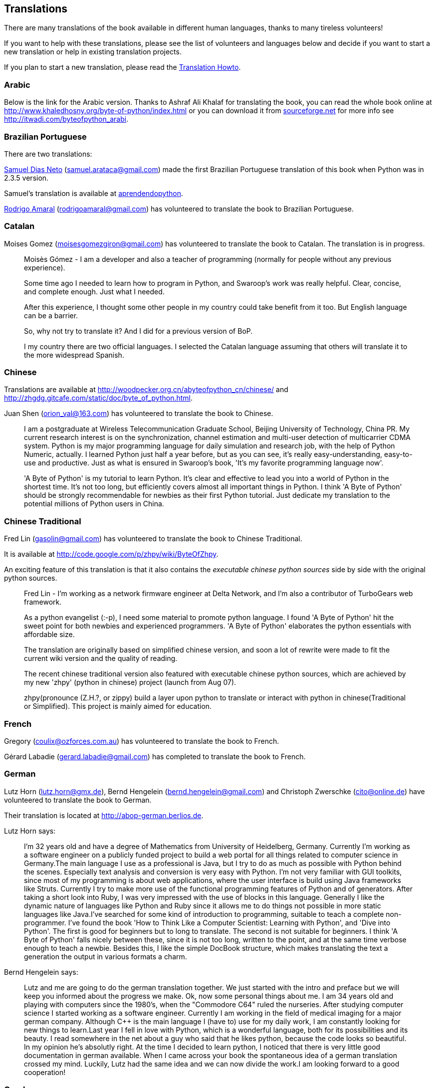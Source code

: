 [[translations]]
== Translations

There are many translations of the book available in different human languages, thanks to many
tireless volunteers!

If you want to help with these translations, please see the list of volunteers and languages below
and decide if you want to start a new translation or help in existing translation projects.

If you plan to start a new translation, please read the <<translation_howto,Translation Howto>>.

=== Arabic

Below is the link for the Arabic version. Thanks to Ashraf Ali Khalaf for translating the book, you
can read the whole book online at http://www.khaledhosny.org/byte-of-python/index.html or you can
download it from
http://downloads.sourceforge.net/omlx/byteofpython_arabic.pdf?use_mirror=osdn[sourceforge.net] for
more info see http://itwadi.com/byteofpython_arabi.

=== Brazilian Portuguese

There are two translations:

http://www.samueldiasneto.com/aprendendopython/index.html[Samuel Dias Neto]
(samuel.arataca@gmail.com) made the first Brazilian Portuguese translation of this book when Python
was in 2.3.5 version.

Samuel's translation is available at
http://www.samueldiasneto.com/aprendendopython/index.html[aprendendopython].

http://rodrigoamaral.net[Rodrigo Amaral] (rodrigoamaral@gmail.com) has volunteered to translate the
book to Brazilian Portuguese.

=== Catalan

Moises Gomez (moisesgomezgiron@gmail.com) has volunteered to translate the book to Catalan.  The
translation is in progress.

__________________________________________________
Moisès Gómez - I am a developer and also a teacher of programming (normally for people without any
previous experience).

Some time ago I needed to learn how to program in Python, and Swaroop's work was really
helpful. Clear, concise, and complete enough. Just what I needed.

After this experience, I thought some other people in my country could take benefit from
it too. But English language can be a barrier.

So, why not try to translate it? And I did for a previous version of BoP.

I my country there are two official languages. I selected the Catalan language assuming that others
will translate it to the more widespread Spanish.
__________________________________________________

=== Chinese

Translations are available at http://woodpecker.org.cn/abyteofpython_cn/chinese/ and
http://zhgdg.gitcafe.com/static/doc/byte_of_python.html.

Juan Shen (orion_val@163.com) has volunteered to translate the book to Chinese.

__________________________________________________
I am a postgraduate at Wireless Telecommunication Graduate School,
Beijing University of Technology, China PR. My current research
interest is on the synchronization, channel estimation and
multi-user detection of multicarrier CDMA system. Python is my major
programming language for daily simulation and research job, with the
help of Python Numeric, actually. I learned Python just half a year
before, but as you can see, it's really easy-understanding,
easy-to-use and productive. Just as what is ensured in Swaroop's
book, 'It's my favorite programming language now'.

'A Byte of Python' is my tutorial to learn Python. It's clear and
effective to lead you into a world of Python in the shortest time.
It's not too long, but efficiently covers almost all important
things in Python. I think 'A Byte of Python' should be strongly
recommendable for newbies as their first Python tutorial. Just
dedicate my translation to the potential millions of Python users in
China.
__________________________________________________

=== Chinese Traditional

Fred Lin (gasolin@gmail.com) has volunteered to translate the book to Chinese Traditional.

It is available at http://code.google.com/p/zhpy/wiki/ByteOfZhpy.

An exciting feature of this translation is that it also contains the _executable chinese python
sources_ side by side with the original python sources.

__________________________________________________
Fred Lin - I'm working as a network firmware engineer at Delta Network, and I'm also a contributor
of TurboGears web framework.

As a python evangelist (:-p), I need some material to promote python language. I found 'A Byte of
Python' hit the sweet point for both newbies and experienced programmers. 'A Byte of Python'
elaborates the python essentials with affordable size.

The translation are originally based on simplified chinese version, and soon a lot of rewrite were
made to fit the current wiki version and the quality of reading.

The recent chinese traditional version also featured with executable chinese python sources, which
are achieved by my new 'zhpy' (python in chinese) project (launch from Aug 07).

zhpy(pronounce (Z.H.?, or zippy) build a layer upon python to translate or interact with python in
chinese(Traditional or Simplified). This project is mainly aimed for education.
__________________________________________________

=== French

Gregory (coulix@ozforces.com.au) has volunteered to translate the book to French.

Gérard Labadie (gerard.labadie@gmail.com) has completed to translate the book to French.

=== German

Lutz Horn (lutz.horn@gmx.de), Bernd Hengelein (bernd.hengelein@gmail.com) and Christoph Zwerschke
(cito@online.de) have volunteered to translate the book to German.

Their translation is located at http://abop-german.berlios.de.

Lutz Horn says:

__________________________________________________
I'm 32 years old and have a degree of Mathematics from University of Heidelberg, Germany. Currently
I'm working as a software engineer on a publicly funded project to build a web portal for all
things related to computer science in Germany.The main language I use as a professional is Java,
but I try to do as much as possible with Python behind the scenes. Especially text analysis and
conversion is very easy with Python. I'm not very familiar with GUI toolkits, since most of my
programming is about web applications, where the user interface is build using Java frameworks like
Struts. Currently I try to make more use of the functional programming features of Python and of
generators.  After taking a short look into Ruby, I was very impressed with the use of blocks in
this language. Generally I like the dynamic nature of languages like Python and Ruby since it
allows me to do things not possible in more static languages like Java.I've searched for some kind
of introduction to programming, suitable to teach a complete non-programmer. I've found the book
'How to Think Like a Computer Scientist: Learning with Python', and 'Dive into Python'. The first
is good for beginners but to long to translate. The second is not suitable for beginners. I think
'A Byte of Python' falls nicely between these, since it is not too long, written to the point, and
at the same time verbose enough to teach a newbie. Besides this, I like the simple DocBook
structure, which makes translating the text a generation the output in various formats a charm.
__________________________________________________

Bernd Hengelein says:

__________________________________________________
Lutz and me are going to do the german translation together. We just started with the intro and
preface but we will keep you informed about the progress we make. Ok, now some personal things
about me. I am 34 years old and playing with computers since the 1980's, when the "Commodore C64"
ruled the nurseries. After studying computer science I started working as a software
engineer. Currently I am working in the field of medical imaging for a major german
company. Although C++ is the main language I (have to) use for my daily work, I am constantly
looking for new things to learn.Last year I fell in love with Python, which is a wonderful
language, both for its possibilities and its beauty. I read somewhere in the net about a guy who
said that he likes python, because the code looks so beautiful. In my opinion he's absolutly
right. At the time I decided to learn python, I noticed that there is very little good
documentation in german available. When I came across your book the spontaneous idea of a german
translation crossed my mind. Luckily, Lutz had the same idea and we can now divide the work.I am
looking forward to a good cooperation!
__________________________________________________

=== Greek

The Greek Ubuntu Community http://wiki.ubuntu-gr.org/byte-of-python-el[translated the book in
Greek], for use in our on-line asynchronous Python lessons that take place in our forums. Contact
https://twitter.com/savvasradevic[@savvasradevic] for more information.

=== Indonesian

Daniel (daniel.mirror@gmail.com) is translating the book to Indonesian at
http://python.or.id/moin.cgi/ByteofPython.

Wisnu Priyambodo (cibermen@gmail.com) also has volunteered to translate the book to Indonesian.

Also, Bagus Aji Santoso (baguzzzaji@gmail.com) has volunteered.

=== Italian

Enrico Morelli (mr.mlucci@gmail.com) and Massimo Lucci (morelli@cerm.unifi.it) have volunteered to
translate the book to Italian.

The Italian translation is present at http://www.gentoo.it/Programmazione/byteofpython.

__________________________________________________
_Massimo Lucci and Enrico Morelli_ - we are working at the University of Florence (Italy) -
Chemistry Department. I (Massimo) as service engineer and system administrator for Nuclear Magnetic
Resonance Spectrometers; Enrico as service engineer and system administrator for our CED and
parallel / clustered systems. We are programming on python since about seven years, we had
experience working with Linux platforms since ten years. In Italy we are responsible and
administrator for www.gentoo.it web site for Gentoo/Linux distrubution and www.nmr.it (now under
construction) for Nuclear Magnetic Resonance applications and Congress Organization and
Managements.That's all! We are impressed by the smart language used on your Book and we think this
is essential for approaching the Python to new users (we are thinking about hundred of students and
researcher working on our labs).
__________________________________________________

=== Japanese

Shunro Dozono (dozono@gmail.com) is translating the book to Japanese.

=== Mongolian

Ariunsanaa Tunjin (luftballons2010@gmail.com) has volunteered to translate the book to Mongolian.

_Update on Nov 22, 2009_ : Ariunsanaa is on the verge of completing the translation.

=== Norwegian (bokmål)

Eirik Vågeskar is a high school student at
http://no.wikipedia.org/wiki/Sandvika_videreg%C3%A5ende_skole[Sandvika videregående skole] in
Norway, a http://forbedre.blogspot.com/[blogger] and currently translating the book to Norwegian
(bokmål).

__________________________________________________
_Eirik Vågeskar_: I have always wanted to program, but because I speak a small language, the
learning process was much harder. Most tutorials and books are written in very technical English,
so most high school graduates will not even have the vocabulary to understand what the tutorial is
about. When I discovered this book, all my problems were solved. "A Byte of Python" used simple
non-technical language to explain a programming language that is just as simple, and these two
things make learning Python fun. After reading half of the book, I decided that the book was worth
translating. I hope the translation will help people who have found themself in the same situation
as me (especially young people), and maybe help spread interest for the language among people with
less technical knowledge.
__________________________________________________

=== Polish

Dominik Kozaczko (dominik@kozaczko.info) has volunteered to translate the book to
Polish. Translation is in progress and it's main page is available here:
http://python.edu.pl/byteofpython/[Ukąś Pythona].

_Update_ : The translation is complete and ready as of Oct 2, 2009. Thanks to Dominik, his two
 students and their friend for their time and effort!

__________________________________________________
_Dominik Kozaczko_ - I'm a Computer Science and Information Technology teacher.
__________________________________________________

=== Portuguese

Fidel Viegas (fidel.viegas@gmail.com) has volunteered to translate the book to Portuguese.

=== Romanian

Paul-Sebastian Manole (brokenthorn@gmail.com) has volunteered to translate this book to Romanian.

__________________________________________________
_Paul-Sebastian Manole_ - I'm a second year Computer Science student at Spiru Haret University,
here in Romania. I'm more of a self-taught programmer and decided to learn a new language,
Python. The web told me there was no better way to do so but read ''A Byte of Python''. That's how
popular this book is (congratulations to the author for writing such an easy to read book). I
started liking Python so I decided to help translate the latest version of Swaroop's book in
Romanian. Although I could be the one with the first initiative, I'm just one volunteer so if you
can help, please join me.
__________________________________________________

=== Russian

Vladimir Smolyar (v_2e@ukr.net) has completed a Russian translation at
http://wombat.org.ua/AByteOfPython/.

=== Ukranian

Averkiev Andrey (averkiyev@ukr.net) has volunteered to translate the book to Russian, and perhaps
Ukranian (time permitting).

=== Serbian

"BugSpice" (amortizerka@gmail.com) has completed a Serbian translation:

__________________________________________________
You can download it from http://www.sendspace.com/filegroup/DlNY1mF7DFqNt4e61LvVug (Latin and
Cyrillic serbian (and similar languages) version.
__________________________________________________

More details at http://forum.ubuntu-rs.org/Thread-zagrljaj-pitona.

=== Slovak

Albertio Ward (albertioward@gmail.com) has translated the book to Slovak at
http://www.fatcow.com/edu/python-swaroopch-sl/ :

__________________________________________________
We are a non-profit organization called "Translation for education". We represent a group of
people, mainly students and professors, of the Slavonic University. Here are students from
different departments: linguistics, chemistry, biology, etc. We try to find interesting
publications on the Internet that can be relevant for us and our university colleagues. Sometimes
we find articles by ourselves; other times our professors help us choose the material for
translation. After obtaining permission from authors we translate articles and post them in our
blog which is available and accessible to our colleagues and friends. These translated publications
often help students in their daily study routine.
__________________________________________________

=== Spanish

Alfonso de la Guarda Reyes (alfonsodg@ictechperu.net), Gustavo Echeverria
(gustavo.echeverria@gmail.com), David Crespo Arroyo (davidcrespoarroyo@hotmail.com) and Cristian
Bermudez Serna (crisbermud@hotmail.com) have volunteered to translate the book to Spanish.

Gustavo Echeverria says:

__________________________________________________
I work as a software engineer in Argentina. I use mostly C# and .Net technologies at work but
strictly Python or Ruby in my personal projects. I knew Python many years ago and I got stuck
inmediately. Not so long after knowing Python I discovered this book and it helped me to learn the
language. Then I volunteered to translate the book to Spanish. Now, after receiving some requests,
I've begun to translate "A Byte of Python" with the help of Maximiliano Soler.
__________________________________________________

Cristian Bermudez Serna says:

__________________________________________________
I am student of Telecommunications engineering at the University of Antioquia (Colombia). Months
ago, i started to learn Python and found this wonderful book, so i volunteered to get the Spanish
translation.
__________________________________________________

=== Swedish

Mikael Jacobsson (leochingkwake@gmail.com) has volunteered to translate the book to Swedish.

=== Turkish

Türker SEZER (tsezer@btturk.net) and Bugra Cakir (bugracakir@gmail.com) have volunteered to
translate the book to Turkish. "Where is Turkish version? Bitse de okusak."
